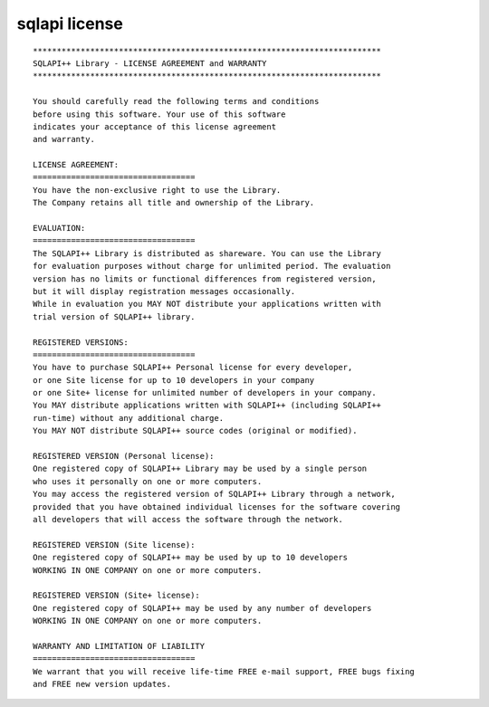 .. _sqlapi-license:

sqlapi license
==============

::

  *************************************************************************
  SQLAPI++ Library - LICENSE AGREEMENT and WARRANTY
  *************************************************************************

  You should carefully read the following terms and conditions
  before using this software. Your use of this software
  indicates your acceptance of this license agreement
  and warranty.

  LICENSE AGREEMENT:
  ==================================
  You have the non-exclusive right to use the Library.
  The Company retains all title and ownership of the Library.

  EVALUATION:
  ==================================
  The SQLAPI++ Library is distributed as shareware. You can use the Library
  for evaluation purposes without charge for unlimited period. The evaluation
  version has no limits or functional differences from registered version,
  but it will display registration messages occasionally.
  While in evaluation you MAY NOT distribute your applications written with
  trial version of SQLAPI++ library.

  REGISTERED VERSIONS:
  ==================================
  You have to purchase SQLAPI++ Personal license for every developer,
  or one Site license for up to 10 developers in your company
  or one Site+ license for unlimited number of developers in your company.
  You MAY distribute applications written with SQLAPI++ (including SQLAPI++
  run-time) without any additional charge.
  You MAY NOT distribute SQLAPI++ source codes (original or modified).

  REGISTERED VERSION (Personal license):
  One registered copy of SQLAPI++ Library may be used by a single person
  who uses it personally on one or more computers.
  You may access the registered version of SQLAPI++ Library through a network,
  provided that you have obtained individual licenses for the software covering
  all developers that will access the software through the network.

  REGISTERED VERSION (Site license):
  One registered copy of SQLAPI++ may be used by up to 10 developers
  WORKING IN ONE COMPANY on one or more computers.

  REGISTERED VERSION (Site+ license):
  One registered copy of SQLAPI++ may be used by any number of developers
  WORKING IN ONE COMPANY on one or more computers.

  WARRANTY AND LIMITATION OF LIABILITY
  ==================================
  We warrant that you will receive life-time FREE e-mail support, FREE bugs fixing
  and FREE new version updates.
